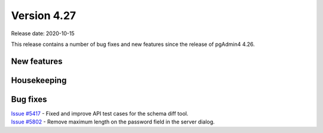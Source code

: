 ************
Version 4.27
************

Release date: 2020-10-15

This release contains a number of bug fixes and new features since the release of pgAdmin4 4.26.

New features
************


Housekeeping
************


Bug fixes
*********

| `Issue #5417 <https://redmine.postgresql.org/issues/5417>`_ -  Fixed and improve API test cases for the schema diff tool.
| `Issue #5802 <https://redmine.postgresql.org/issues/5802>`_ -  Remove maximum length on the password field in the server dialog.